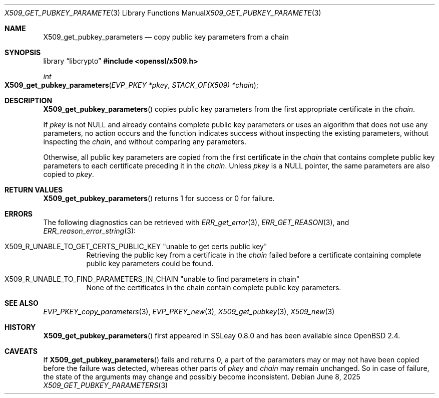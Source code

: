 .\" $OpenBSD: X509_get_pubkey_parameters.3,v 1.3 2025/06/08 22:40:30 schwarze Exp $
.\"
.\" Copyright (c) 2021 Ingo Schwarze <schwarze@openbsd.org>
.\"
.\" Permission to use, copy, modify, and distribute this software for any
.\" purpose with or without fee is hereby granted, provided that the above
.\" copyright notice and this permission notice appear in all copies.
.\"
.\" THE SOFTWARE IS PROVIDED "AS IS" AND THE AUTHOR DISCLAIMS ALL WARRANTIES
.\" WITH REGARD TO THIS SOFTWARE INCLUDING ALL IMPLIED WARRANTIES OF
.\" MERCHANTABILITY AND FITNESS. IN NO EVENT SHALL THE AUTHOR BE LIABLE FOR
.\" ANY SPECIAL, DIRECT, INDIRECT, OR CONSEQUENTIAL DAMAGES OR ANY DAMAGES
.\" WHATSOEVER RESULTING FROM LOSS OF USE, DATA OR PROFITS, WHETHER IN AN
.\" ACTION OF CONTRACT, NEGLIGENCE OR OTHER TORTIOUS ACTION, ARISING OUT OF
.\" OR IN CONNECTION WITH THE USE OR PERFORMANCE OF THIS SOFTWARE.
.\"
.Dd $Mdocdate: June 8 2025 $
.Dt X509_GET_PUBKEY_PARAMETERS 3
.Os
.Sh NAME
.Nm X509_get_pubkey_parameters
.Nd copy public key parameters from a chain
.Sh SYNOPSIS
.Lb libcrypto
.In openssl/x509.h
.Ft int
.Fo X509_get_pubkey_parameters
.Fa "EVP_PKEY *pkey"
.Fa "STACK_OF(X509) *chain"
.Fc
.Sh DESCRIPTION
.Fn X509_get_pubkey_parameters
copies public key parameters from the first appropriate certificate in the
.Fa chain .
.Pp
If
.Fa pkey
is not
.Dv NULL
and already contains complete public key parameters or uses an
algorithm that does not use any parameters, no action occurs and
the function indicates success without inspecting the existing
parameters, without inspecting the
.Fa chain ,
and without comparing any parameters.
.Pp
Otherwise, all public key parameters are copied
from the first certificate in the
.Fa chain
that contains complete public key parameters
to each certificate preceding it in the
.Fa chain .
Unless
.Fa pkey
is a
.Dv NULL
pointer, the same parameters are also copied to
.Fa pkey .
.Sh RETURN VALUES
.Fn X509_get_pubkey_parameters
returns 1 for success or 0 for failure.
.Sh ERRORS
The following diagnostics can be retrieved with
.Xr ERR_get_error 3 ,
.Xr ERR_GET_REASON 3 ,
and
.Xr ERR_reason_error_string 3 :
.Bl -tag -width Ds
.It Dv X509_R_UNABLE_TO_GET_CERTS_PUBLIC_KEY Qq unable to get certs public key
Retrieving the public key from a certificate in the
.Fa chain
failed before a certificate containing complete public key parameters
could be found.
.It Xo
.Dv X509_R_UNABLE_TO_FIND_PARAMETERS_IN_CHAIN
.Qq unable to find parameters in chain
.Xc
None of the certificates in the chain
contain complete public key parameters.
.El
.Sh SEE ALSO
.Xr EVP_PKEY_copy_parameters 3 ,
.Xr EVP_PKEY_new 3 ,
.Xr X509_get_pubkey 3 ,
.Xr X509_new 3
.Sh HISTORY
.Fn X509_get_pubkey_parameters
first appeared in SSLeay 0.8.0 and has been available since
.Ox 2.4 .
.Sh CAVEATS
If
.Fn X509_get_pubkey_parameters
fails and returns 0, a part of the parameters may or may not have
been copied before the failure was detected, whereas other parts of
.Fa pkey
and
.Fa chain
may remain unchanged.
So in case of failure, the state of the arguments may change
and possibly become inconsistent.
